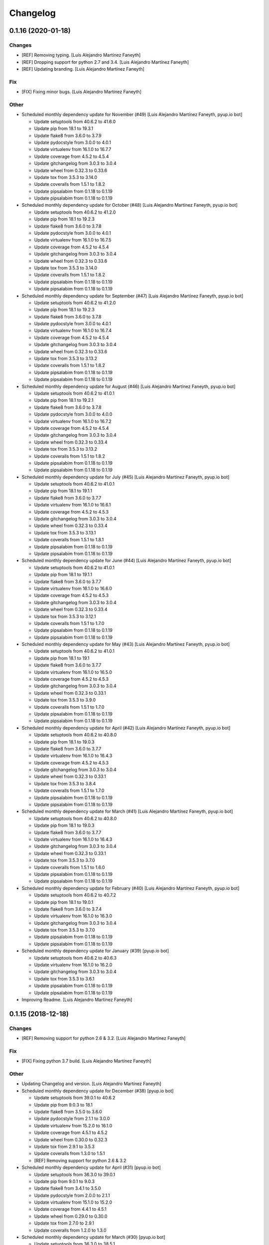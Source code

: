Changelog
=========


0.1.16 (2020-01-18)
-------------------

Changes
~~~~~~~
- [REF] Removing typing. [Luis Alejandro Martínez Faneyth]
- [REF] Dropping support for python 2.7 and 3.4. [Luis Alejandro
  Martínez Faneyth]
- [REF] Updating branding. [Luis Alejandro Martínez Faneyth]

Fix
~~~
- [FIX] Fixing minor bugs. [Luis Alejandro Martínez Faneyth]

Other
~~~~~
- Scheduled monthly dependency update for November (#49) [Luis Alejandro
  Martínez Faneyth, pyup.io bot]

  * Update setuptools from 40.6.2 to 41.6.0

  * Update pip from 18.1 to 19.3.1

  * Update flake8 from 3.6.0 to 3.7.9

  * Update pydocstyle from 3.0.0 to 4.0.1

  * Update virtualenv from 16.1.0 to 16.7.7

  * Update coverage from 4.5.2 to 4.5.4

  * Update gitchangelog from 3.0.3 to 3.0.4

  * Update wheel from 0.32.3 to 0.33.6

  * Update tox from 3.5.3 to 3.14.0

  * Update coveralls from 1.5.1 to 1.8.2

  * Update pipsalabim from 0.1.18 to 0.1.19

  * Update pipsalabim from 0.1.18 to 0.1.19

- Scheduled monthly dependency update for October (#48) [Luis Alejandro
  Martínez Faneyth, pyup.io bot]

  * Update setuptools from 40.6.2 to 41.2.0

  * Update pip from 18.1 to 19.2.3

  * Update flake8 from 3.6.0 to 3.7.8

  * Update pydocstyle from 3.0.0 to 4.0.1

  * Update virtualenv from 16.1.0 to 16.7.5

  * Update coverage from 4.5.2 to 4.5.4

  * Update gitchangelog from 3.0.3 to 3.0.4

  * Update wheel from 0.32.3 to 0.33.6

  * Update tox from 3.5.3 to 3.14.0

  * Update coveralls from 1.5.1 to 1.8.2

  * Update pipsalabim from 0.1.18 to 0.1.19

  * Update pipsalabim from 0.1.18 to 0.1.19

- Scheduled monthly dependency update for September (#47) [Luis
  Alejandro Martínez Faneyth, pyup.io bot]

  * Update setuptools from 40.6.2 to 41.2.0

  * Update pip from 18.1 to 19.2.3

  * Update flake8 from 3.6.0 to 3.7.8

  * Update pydocstyle from 3.0.0 to 4.0.1

  * Update virtualenv from 16.1.0 to 16.7.4

  * Update coverage from 4.5.2 to 4.5.4

  * Update gitchangelog from 3.0.3 to 3.0.4

  * Update wheel from 0.32.3 to 0.33.6

  * Update tox from 3.5.3 to 3.13.2

  * Update coveralls from 1.5.1 to 1.8.2

  * Update pipsalabim from 0.1.18 to 0.1.19

  * Update pipsalabim from 0.1.18 to 0.1.19

- Scheduled monthly dependency update for August (#46) [Luis Alejandro
  Martínez Faneyth, pyup.io bot]

  * Update setuptools from 40.6.2 to 41.0.1

  * Update pip from 18.1 to 19.2.1

  * Update flake8 from 3.6.0 to 3.7.8

  * Update pydocstyle from 3.0.0 to 4.0.0

  * Update virtualenv from 16.1.0 to 16.7.2

  * Update coverage from 4.5.2 to 4.5.4

  * Update gitchangelog from 3.0.3 to 3.0.4

  * Update wheel from 0.32.3 to 0.33.4

  * Update tox from 3.5.3 to 3.13.2

  * Update coveralls from 1.5.1 to 1.8.2

  * Update pipsalabim from 0.1.18 to 0.1.19

  * Update pipsalabim from 0.1.18 to 0.1.19

- Scheduled monthly dependency update for July (#45) [Luis Alejandro
  Martínez Faneyth, pyup.io bot]

  * Update setuptools from 40.6.2 to 41.0.1

  * Update pip from 18.1 to 19.1.1

  * Update flake8 from 3.6.0 to 3.7.7

  * Update virtualenv from 16.1.0 to 16.6.1

  * Update coverage from 4.5.2 to 4.5.3

  * Update gitchangelog from 3.0.3 to 3.0.4

  * Update wheel from 0.32.3 to 0.33.4

  * Update tox from 3.5.3 to 3.13.1

  * Update coveralls from 1.5.1 to 1.8.1

  * Update pipsalabim from 0.1.18 to 0.1.19

  * Update pipsalabim from 0.1.18 to 0.1.19

- Scheduled monthly dependency update for June (#44) [Luis Alejandro
  Martínez Faneyth, pyup.io bot]

  * Update setuptools from 40.6.2 to 41.0.1

  * Update pip from 18.1 to 19.1.1

  * Update flake8 from 3.6.0 to 3.7.7

  * Update virtualenv from 16.1.0 to 16.6.0

  * Update coverage from 4.5.2 to 4.5.3

  * Update gitchangelog from 3.0.3 to 3.0.4

  * Update wheel from 0.32.3 to 0.33.4

  * Update tox from 3.5.3 to 3.12.1

  * Update coveralls from 1.5.1 to 1.7.0

  * Update pipsalabim from 0.1.18 to 0.1.19

  * Update pipsalabim from 0.1.18 to 0.1.19

- Scheduled monthly dependency update for May (#43) [Luis Alejandro
  Martínez Faneyth, pyup.io bot]

  * Update setuptools from 40.6.2 to 41.0.1

  * Update pip from 18.1 to 19.1

  * Update flake8 from 3.6.0 to 3.7.7

  * Update virtualenv from 16.1.0 to 16.5.0

  * Update coverage from 4.5.2 to 4.5.3

  * Update gitchangelog from 3.0.3 to 3.0.4

  * Update wheel from 0.32.3 to 0.33.1

  * Update tox from 3.5.3 to 3.9.0

  * Update coveralls from 1.5.1 to 1.7.0

  * Update pipsalabim from 0.1.18 to 0.1.19

  * Update pipsalabim from 0.1.18 to 0.1.19

- Scheduled monthly dependency update for April (#42) [Luis Alejandro
  Martínez Faneyth, pyup.io bot]

  * Update setuptools from 40.6.2 to 40.8.0

  * Update pip from 18.1 to 19.0.3

  * Update flake8 from 3.6.0 to 3.7.7

  * Update virtualenv from 16.1.0 to 16.4.3

  * Update coverage from 4.5.2 to 4.5.3

  * Update gitchangelog from 3.0.3 to 3.0.4

  * Update wheel from 0.32.3 to 0.33.1

  * Update tox from 3.5.3 to 3.8.4

  * Update coveralls from 1.5.1 to 1.7.0

  * Update pipsalabim from 0.1.18 to 0.1.19

  * Update pipsalabim from 0.1.18 to 0.1.19

- Scheduled monthly dependency update for March (#41) [Luis Alejandro
  Martínez Faneyth, pyup.io bot]

  * Update setuptools from 40.6.2 to 40.8.0

  * Update pip from 18.1 to 19.0.3

  * Update flake8 from 3.6.0 to 3.7.7

  * Update virtualenv from 16.1.0 to 16.4.3

  * Update gitchangelog from 3.0.3 to 3.0.4

  * Update wheel from 0.32.3 to 0.33.1

  * Update tox from 3.5.3 to 3.7.0

  * Update coveralls from 1.5.1 to 1.6.0

  * Update pipsalabim from 0.1.18 to 0.1.19

  * Update pipsalabim from 0.1.18 to 0.1.19

- Scheduled monthly dependency update for February (#40) [Luis Alejandro
  Martínez Faneyth, pyup.io bot]

  * Update setuptools from 40.6.2 to 40.7.2

  * Update pip from 18.1 to 19.0.1

  * Update flake8 from 3.6.0 to 3.7.4

  * Update virtualenv from 16.1.0 to 16.3.0

  * Update gitchangelog from 3.0.3 to 3.0.4

  * Update tox from 3.5.3 to 3.7.0

  * Update pipsalabim from 0.1.18 to 0.1.19

  * Update pipsalabim from 0.1.18 to 0.1.19

- Scheduled monthly dependency update for January (#39) [pyup.io bot]

  * Update setuptools from 40.6.2 to 40.6.3

  * Update virtualenv from 16.1.0 to 16.2.0

  * Update gitchangelog from 3.0.3 to 3.0.4

  * Update tox from 3.5.3 to 3.6.1

  * Update pipsalabim from 0.1.18 to 0.1.19

  * Update pipsalabim from 0.1.18 to 0.1.19

- Improving Readme. [Luis Alejandro Martínez Faneyth]


0.1.15 (2018-12-18)
-------------------

Changes
~~~~~~~
- [REF] Removing support for python 2.6 & 3.2. [Luis Alejandro Martínez
  Faneyth]

Fix
~~~
- [FIX] Fixing python 3.7 build. [Luis Alejandro Martínez Faneyth]

Other
~~~~~
- Updating Changelog and version. [Luis Alejandro Martínez Faneyth]
- Scheduled monthly dependency update for December (#38) [pyup.io bot]

  * Update setuptools from 39.0.1 to 40.6.2

  * Update pip from 9.0.3 to 18.1

  * Update flake8 from 3.5.0 to 3.6.0

  * Update pydocstyle from 2.1.1 to 3.0.0

  * Update virtualenv from 15.2.0 to 16.1.0

  * Update coverage from 4.5.1 to 4.5.2

  * Update wheel from 0.30.0 to 0.32.3

  * Update tox from 2.9.1 to 3.5.3

  * Update coveralls from 1.3.0 to 1.5.1

  * [REF] Removing support for python 2.6 & 3.2

- Scheduled monthly dependency update for April (#31) [pyup.io bot]

  * Update setuptools from 36.3.0 to 39.0.1

  * Update pip from 9.0.1 to 9.0.3

  * Update flake8 from 3.4.1 to 3.5.0

  * Update pydocstyle from 2.0.0 to 2.1.1

  * Update virtualenv from 15.1.0 to 15.2.0

  * Update coverage from 4.4.1 to 4.5.1

  * Update wheel from 0.29.0 to 0.30.0

  * Update tox from 2.7.0 to 2.9.1

  * Update coveralls from 1.2.0 to 1.3.0

- Scheduled monthly dependency update for March (#30) [pyup.io bot]

  * Update setuptools from 36.3.0 to 38.5.1

  * Update flake8 from 3.4.1 to 3.5.0

  * Update pydocstyle from 2.0.0 to 2.1.1

  * Update coverage from 4.4.1 to 4.5.1

  * Update wheel from 0.29.0 to 0.30.0

  * Update tox from 2.7.0 to 2.9.1

- Scheduled monthly dependency update for February (#29) [pyup.io bot]

  * Update setuptools from 36.3.0 to 38.4.0

  * Update flake8 from 3.4.1 to 3.5.0

  * Update pydocstyle from 2.0.0 to 2.1.1

  * Update coverage from 4.4.1 to 4.4.2

  * Update wheel from 0.29.0 to 0.30.0

  * Update tox from 2.7.0 to 2.9.1

- Scheduled monthly dependency update for January (#28) [pyup.io bot]

  * Update setuptools from 36.3.0 to 38.2.5

  * Update flake8 from 3.4.1 to 3.5.0

  * Update pydocstyle from 2.0.0 to 2.1.1

  * Update coverage from 4.4.1 to 4.4.2

  * Update wheel from 0.29.0 to 0.30.0

  * Update tox from 2.7.0 to 2.9.1

- Scheduled monthly dependency update for December (#27) [pyup.io bot]

  * Update setuptools from 36.3.0 to 38.2.3

  * Update flake8 from 3.4.1 to 3.5.0

  * Update pydocstyle from 2.0.0 to 2.1.1

  * Update coverage from 4.4.1 to 4.4.2

  * Update wheel from 0.29.0 to 0.30.0

  * Update tox from 2.7.0 to 2.9.1

- Scheduled monthly dependency update for October (#25) [pyup.io bot]

  * Update setuptools from 36.3.0 to 36.5.0

  * Update wheel from 0.29.0 to 0.30.0

  * Update tox from 2.7.0 to 2.9.1

- Scheduled monthly dependency update for November (#26) [pyup.io bot]

  * Update setuptools from 36.3.0 to 36.6.0

  * Update flake8 from 3.4.1 to 3.5.0

  * Update pydocstyle from 2.0.0 to 2.1.1

  * Update wheel from 0.29.0 to 0.30.0

  * Update tox from 2.7.0 to 2.9.1

- Scheduled monthly dependency update for September (#24) [pyup.io bot]

  * Pin setuptools to latest version 36.3.0

  * Pin pip to latest version 9.0.1

  * Pin flake8 to latest version 3.4.1

  * Pin pydocstyle to latest version 2.0.0

  * Pin virtualenv to latest version 15.1.0

  * Pin coverage to latest version 4.4.1

  * Pin gitchangelog to latest version 3.0.3

  * Pin bumpversion to latest version 0.5.3

  * Pin wheel to latest version 0.29.0

  * Pin tox to latest version 2.7.0

  * Pin coveralls to latest version 1.2.0

  * Pin pipsalabim to latest version 0.1.15



0.1.14 (2018-04-18)
-------------------

Changes
~~~~~~~
- [REF] Changing pypi URL to pypi.org because service changed. [Luis
  Alejandro Martínez Faneyth]

Fix
~~~
- [FIX] Fixing travis build. [Luis Alejandro Martínez Faneyth]
- [FIX] Bumping pipsalabim version. [Luis Alejandro Martínez Faneyth]
- [FIX] Fixing package list parser. [Luis Alejandro Martínez Faneyth]

Other
~~~~~
- Updating Changelog and version. [Luis Alejandro Martínez Faneyth]


0.1.13 (2017-08-02)
-------------------

Changes
~~~~~~~
- [REF] Adding development tools to requirements. [Luis Alejandro
  Martínez Faneyth]
- [REF] Unpinning requirements. [Luis Alejandro Martínez Faneyth]

Fix
~~~
- [FIX] Fixing requirements parse error. [Luis Alejandro Martínez
  Faneyth]

Other
~~~~~
- Updating Changelog and version. [Luis Alejandro Martínez Faneyth]


0.1.12 (2017-08-01)
-------------------

Changes
~~~~~~~
- [REF] Updating requirements and configuring pyup. [Luis Alejandro
  Martínez Faneyth]

Other
~~~~~
- Updating Changelog and version. [Luis Alejandro Martínez Faneyth]


0.1.11 (2017-07-17)
-------------------

Changes
~~~~~~~
- [REF] Adjusting version of setuptools for python 2.6. [Luis Alejandro
  martínez Faneyth]
- [REF] Adjusting environment markers for different python versions.
  [Luis Alejandro martínez Faneyth]
- [REF] Fixing pydocstyle version. [Luis Alejandro martínez Faneyth]
- [REF] Add support for pyup. [Luis Alejandro martínez Faneyth]
- [REF] Migrating to environment markers in requirements for simpler
  management. [Luis Alejandro martínez Faneyth]
- [REF] Improving README. [Luis Alejandro martínez Faneyth]

Other
~~~~~
- Updating Changelog and version. [Luis Alejandro martínez Faneyth]


0.1.10 (2017-05-19)
-------------------

Changes
~~~~~~~
- [REF] Minor documentation changes. [Luis Alejandro Martínez Faneyth]
- [REF] Modifying parsing of URL to fix download errrors. [Luis
  Alejandro Martínez Faneyth]
- [REF] Fixing python 2.6 support. [Luis Alejandro Martínez Faneyth]

Other
~~~~~
- Updating Changelog and version. [Luis Alejandro Martínez Faneyth]


0.1.9 (2017-05-18)
------------------

Changes
~~~~~~~
- [REF] Improving memory management. [Luis Alejandro Martínez Faneyth]

Other
~~~~~
- Updating Changelog and version. [Luis Alejandro Martínez Faneyth]


0.1.8 (2017-05-18)
------------------

Changes
~~~~~~~
- [REF] Extending available memory limit to 600MB. [Luis Alejandro
  Martínez Faneyth]

Other
~~~~~
- Updating Changelog and version. [Luis Alejandro Martínez Faneyth]


0.1.7 (2017-05-18)
------------------

Changes
~~~~~~~
- [REF] Adding check to avoid running out of memory. Fixes #11. [Luis
  Alejandro Martínez Faneyth]

Fix
~~~
- [FIX] Fixing memory usage calculation. Fixes #10. [Luis Alejandro
  Martínez Faneyth]

Other
~~~~~
- Updating Changelog and version. [Luis Alejandro Martínez Faneyth]


0.1.6 (2017-05-13)
------------------

Changes
~~~~~~~
- [REF] Adding Maintainer guide and changing landscape.io for Code
  Climate. [Luis Alejandro Martínez Faneyth]
- [REF] Refactoring `pypicontents pypi` to allow the reading of .whl and
  .egg formats. [Luis Alejandro Martínez Faneyth]
- [REF] Changing location of pip cache. [Luis Alejandro Martínez
  Faneyth]
- [REF] Adding minimal test. [Luis Alejandro Martínez Faneyth]
- [REF] Only try to download a file once (closes #7). [REF] Refactoring
  pypicontents.wrapper to be better organized. [REF] Updating regexes in
  pypicontents.api.errors and pypicontents.api.stats to match new
  strings. [REF] Allowing exception logs to show in
  pypicontents.api.pypi. [REF] Removing the portion of code that removes
  directories from pip cache. Let the user remove them at will. [REF]
  Moving inspection of setup.py to pypicontents.wrapper to isolate
  better the importing of foreign modules. [Luis Alejandro Martínez
  Faneyth]
- [REF] Monkeypatching logging._levelNames for python >= 3.4 (closes
  #9). [Luis Alejandro Martínez Faneyth]

Fix
~~~
- [FIX] Fixing error strings. [REF] Refactoring functional tests. [Luis
  Alejandro Martínez Faneyth]

Other
~~~~~
- Updating Changelog and version. [Luis Alejandro Martínez Faneyth]
- Fixing python 3.2 incompatibility. Adding functional tests with
  docker. Updating module level documentation. Removing xmlrpc api
  because json api is enough. Adding support for whl and egg archive
  extensions. Removing unused code, unused functions and general
  linting. [Luis Alejandro Martínez Faneyth]


0.1.5 (2017-01-05)
------------------

Fix
~~~
- [FIX] Fixing logger behaviour in python 2.6 and adding case for
  inventory v1 in the stdlib command. [Luis Alejandro Martínez Faneyth]

Other
~~~~~
- Updating Changelog and version. [Luis Alejandro Martínez Faneyth]


0.1.4 (2017-01-05)
------------------

Fix
~~~
- [FIX] Hotfix to fix python 2.6 support. [Luis Alejandro Martínez
  Faneyth]

Other
~~~~~
- Updating Changelog and version. [Luis Alejandro Martínez Faneyth]


0.1.3 (2017-01-04)
------------------

Fix
~~~
- [FIX] Adding coding to commands to avoid encoding issues. [Luis
  Alejandro Martínez Faneyth]

Other
~~~~~
- Updating Changelog and version. [Luis Alejandro Martínez Faneyth]


0.1.2 (2017-01-04)
------------------

New
~~~
- [ADD] Adding configuration file for gitchangelog. [Luis Alejandro
  Martínez Faneyth]

Changes
~~~~~~~
- [REF] Updating year in copyright. [Luis Alejandro Martínez Faneyth]
- [REF] Adding support for python 2.6. [Luis Alejandro Martínez Faneyth]
- [REF] Removing dependency on `sphinx` (closes #6). By importing
  `fetch_inventory` from `sphinx.ext.intersphinx`, we remove the
  dependency on sphinx and will be able to modify to add compatibility
  with python 3.2. [Luis Alejandro Martínez Faneyth]
- [REF] Updating documentation. [Luis Alejandro Martínez Faneyth]
- [REF] Improving maintainer info. [Luis Alejandro Martínez Faneyth]

Fix
~~~
- [FIX] Fixing errors reported by flake8. [Luis Alejandro Martínez
  Faneyth]
- [FIX] Fixing stdlib errors (closes #5). Various errors in different
  python versions fixed. [Luis Alejandro Martínez Faneyth]
- [FIX] Removing fixed versions of python interpreters and replacing for
  dynamic discovery. [FIX] Only killing Popen if is running. [FIX]
  setupdir was misplaced. [REF] Improving documentation. [Luis Alejandro
  Martínez Faneyth]

Other
~~~~~
- Updating Changelog and version. [Luis Alejandro Martínez Faneyth]
- Updating Changelog and version. [Luis Alejandro Martínez Faneyth]
- Removing branch CI restrictions. [Luis Alejandro Martínez Faneyth]


0.1.1 (2016-12-19)
------------------

Changes
~~~~~~~
- [REF] Updating documentation. [Luis Alejandro Martínez Faneyth]

Fix
~~~
- [FIX] Removing fixed versions of python interpreters and replacing for
  dynamic discovery. [FIX] Only killing Popen if is running. [FIX]
  setupdir was misplaced. [REF] Improving documentation. [Luis Alejandro
  Martínez Faneyth]

Other
~~~~~
- Updating Changelog and version. [Luis Alejandro Martínez Faneyth]


0.1.0 (2016-12-19)
------------------

New
~~~
- [ADD] Adding project's metadata. [Luis Alejandro Martínez Faneyth]
- [ADD] .travis.yml: Configuring the generation of the json file in the
  script section. [ADD] process.py: First version of the script. [Luis
  Alejandro Martínez Faneyth]

Changes
~~~~~~~
- [REF] Improving docs. [Luis Alejandro Martínez Faneyth]
- [REF] Commiting changelog. [Luis Alejandro Martínez Faneyth]
- [REF] Improving docs. [Luis Alejandro Martínez Faneyth]
- [REF] Adding maintainer info. [Luis Alejandro Martínez Faneyth]
- [REF] Improving documentation. [REF] Refactoring commands. [Luis
  Alejandro Martínez Faneyth]
- [REF] Improving documentation. [REF] Improving commandline parser.
  [Luis Alejandro Martínez Faneyth]
- [REF] Renaming commands. [REF] Improving documentation. [Luis
  Alejandro Martínez Faneyth]
- [REF] Improving documentation. [Luis Alejandro Martínez Faneyth]
- [REF] Restrict branches to build on Travis. [Luis Alejandro Martínez
  Faneyth]
- [REF] Improving README. [Luis Alejandro Martínez Faneyth]
- [REF] Updating graphic image. [Luis Alejandro Martínez Faneyth]
- [REF] Removing unnecessary code. [Luis Alejandro Martínez Faneyth]
- [REF] Deprecating python 3.3 in favor of python 3.6. [Luis Alejandro
  Martínez Faneyth]
- [REF] Integrating script contents to .travis.yml. [Luis Alejandro
  Martínez Faneyth]
- [REF] Moving Dockerfiles to LuisAlejandro/dockerfiles. [Luis Alejandro
  Martínez Faneyth]
- [REF] Stablishing limits. [Luis Alejandro Martínez Faneyth]
- [REF] Implementing stdlib population in this branch. [Luis Alejandro
  Martínez Faneyth]
- [REF] Adding inspection functions for when the setup.py file cannot be
  executed. [REF] Adding case for when a download release is nor found,
  search in download_url. [Luis Alejandro Martínez Faneyth]
- [REF] Restricting build branches. [Luis Alejandro Martínez Faneyth]
- [REF] Changing json name to pypi. [Luis Alejandro Martínez Faneyth]
- [REF] Updating secure keys. [Luis Alejandro Martínez Faneyth]
- [REF] Passing time measuring to python process. [Luis Alejandro
  Martínez Faneyth]
- [REF] Correcting code style. [FIX] Fixing typo in README. [REF] Adding
  summary report. [Luis Alejandro Martínez Faneyth]
- [REF] Improving exceptions. [Luis Alejandro Martínez Faneyth]
- [REF] Enabling logging by file. [Luis Alejandro Martínez Faneyth]
- [REF] Refactoring to correct download url. [FIX] Fixing problem with
  variable. [REF] Adding timeout to max 40min to allow push from Travis.
  [Luis Alejandro Martínez Faneyth]
- [REF] Improving commit from Travis. [Luis Alejandro Martínez Faneyth]
- [REF] Adding more complete .gitignore. [Luis Alejandro Martínez
  Faneyth]
- [REF] Refactoring the parse of entry_points. [Luis Alejandro Martínez
  Faneyth]
- [REF] Refactoring setupargs. [ADD] Adding logs. [Luis Alejandro
  Martínez Faneyth]
- [REF] Refactoring import procedure to cover more failing packages.
  [Luis Alejandro Martínez Faneyth]
- [REF] Introducing a wrapper script to be able to execute setup with
  different python versions. [Luis Alejandro Martínez Faneyth]
- [REF] Implementing a better __import__ replacement. [Luis Alejandro
  Martínez Faneyth]
- [REF] Implementing a better module mocking. [Luis Alejandro Martínez
  Faneyth]
- [REF] Implementing a false module patch. [Luis Alejandro Martínez
  Faneyth]
- [REF] Refactoring globals overwriting. [Luis Alejandro Martínez
  Faneyth]
- [REF] Refactoring thread execution and overwriting modules through
  exec's globals. [Luis Alejandro Martínez Faneyth]
- [REF] Remove package number limit. [Luis Alejandro Martínez Faneyth]
- [REF] Implementing JSON API instead of XMLRPC because the latter
  complains about ssl stuff with too much requests. [Luis Alejandro
  Martínez Faneyth]
- [REF] General refactoring. Creating a package for better organization
  of code. [FIX] Filling pypicontents.json with preliminar data. [IMP]
  Monkey patching for setup.py is done now through globals() parameter
  of exec. [IMP] Filling README.md. [Luis Alejandro Martínez Faneyth]
- [REF] Adding methods to access each setup.py and ask him directly
  which packages provides. [Luis Alejandro Martínez Faneyth]

Fix
~~~
- [FIX] Fixing travis syntax. [Luis Alejandro Martínez Faneyth]
- [FIX] Fixing case when a json gets corrupted. [Luis Alejandro Martínez
  Faneyth]
- [FIX] Minor message change. [Luis Alejandro Martínez Faneyth]
- [FIX] Fixing commit errors. [Luis Alejandro Martínez Faneyth]
- [FIX] Fixing various errors. [Luis Alejandro Martínez Faneyth]
- [FIX] Updating auth token. [REF] Refactoring to make less calls to
  read/write on disk per package. [Luis Alejandro Martínez Faneyth]
- [FIX] Fixing Travis push to github. [Luis Alejandro Martínez Faneyth]
- [FIX] Fixing Travis syntax. [Luis Alejandro Martínez Faneyth]
- [FIX] Bypassing open function. [Luis Alejandro Martínez Faneyth]
- [FIX] Fixing unicode mess. [Luis Alejandro Martínez Faneyth]
- [FIX] StringIO input can't be str. [IMP] Catching download errors.
  [Luis Alejandro Martínez Faneyth]
- [FIX] Only fail open when en reading mode and file doesn't exist.
  [Luis Alejandro Martínez Faneyth]
- [FIX] Improving method to remove comments and docstrings. [Luis
  Alejandro Martínez Faneyth]
- [FIX] pypicontents/utils.py: Removing multiline comments from original
  setup.py too. [Luis Alejandro Martínez Faneyth]
- [FIX] Escaping URLs because someone uploaded a package file with
  spcaes in its name. One see things in this life ... [Luis Alejandro
  Martínez Faneyth]
- [FIX] Catch SSL error on XMLRPC API. [Luis Alejandro Martínez Faneyth]
- [FIX] Fixing typos, dah. [Luis Alejandro Martínez Faneyth]
- [FIX] Catching post cleaning exceptions. [Luis Alejandro Martínez
  Faneyth]
- [FIX] Moving monkeypatchs into the loop because these fuckers can
  override my monkepatching. Seriously, dudes. [Luis Alejandro Martínez
  Faneyth]
- [FIX] Catching exit be cause i don't want you to. [Luis Alejandro
  Martínez Faneyth]
- [FIX] Adding condition for when packages is an empty list. [Luis
  Alejandro Martínez Faneyth]
- [FIX] Fixing parameter order. [Luis Alejandro Martínez Faneyth]
- [FIX] Fixing pygrep function, which wasn't what i wanted. [Luis
  Alejandro Martínez Faneyth]
- [FIX] Fixing typo. [Luis Alejandro Martínez Faneyth]
- [FIX] Adding method to find correct setup.py if not present where it
  should be. [Luis Alejandro Martínez Faneyth]
- [FIX] Add try-except to handle erroneous setup.py (shame). [Luis
  Alejandro Martínez Faneyth]
- [FIX] Adding package path to sys.path in case someone imports itself
  on setup.py. [Luis Alejandro Martínez Faneyth]
- [FIX] Changing cache dir so that we can tak advantage from Travis's
  cache. [Luis Alejandro Martínez Faneyth]
- [FIX] Fixing typo. [Luis Alejandro Martínez Faneyth]
- [FIX] Fin tunning travis file for pushing to GH. [Luis Alejandro
  Martínez Faneyth]

Other
~~~~~
- Importing PyPIrazzi source code. [Luis Alejandro Martínez Faneyth]
- Simplifying dockerfiles. [Luis Alejandro Martínez Faneyth]
- Including dockerfiles. Moving scripts to separate package: pypirazzi.
  [Luis Alejandro Martínez Faneyth]
- Fixing logger and scripts. [Luis Alejandro Martínez Faneyth]
- General improvements. [Luis Alejandro Martínez Faneyth]
- Fixing minor bug. [Luis Alejandro Martínez Faneyth]
- Fixing some errored packages. [Luis Alejandro Martínez Faneyth]
- Improving Readme. [Luis Alejandro Martínez Faneyth]
- [IMP] Implementing theard stop. [Luis Alejandro Martínez Faneyth]
- [IMP] Disabling location of setup.py. [Luis Alejandro Martínez
  Faneyth]
- [IMP] Configuring a logger for output messages. [IMP] Adding Python 3+
  compatibility. [IMP] Dividing package parsing by letter to take
  advantage of travis parallel jobs. [FIX] Leaving package archive for
  travis to cache. [FIX] Correcting duplicate logger issue. [IMP]
  Handling KeyboardInterruption and timeouts. [IMP] Fixing logging.
  [Luis Alejandro Martínez Faneyth]
- [IMP] Changing back multiprocessing to threading. [Luis Alejandro
  Martínez Faneyth]
- [IMP] Configuring thread to stop after 20s if the setup hasn't
  finished. [Luis Alejandro Martínez Faneyth]
- [IMP] Adding more modules to fake. [Luis Alejandro Martínez Faneyth]
- [IMP] Adding more modules to fake. [Luis Alejandro Martínez Faneyth]
- [IMP] Improving the creation of missing file. [Luis Alejandro Martínez
  Faneyth]
- [IMP] Improve the handling of IOError. [Luis Alejandro Martínez
  Faneyth]
- [IMP] Improving module logic. [Luis Alejandro Martínez Faneyth]
- [IMP] Improving function to remove comments and docstrings. [Luis
  Alejandro Martínez Faneyth]
- [IMP] Write to disk in every package and not at the end. [Luis
  Alejandro Martínez Faneyth]
- [IMP] README.md: Improving use cases and description. [IMP]
  pypicontents/utils.py: Implementing threading. [IMP]
  pypicontents/patches.py: improving excecution of setup.py. [Luis
  Alejandro Martínez Faneyth]
- Updating $GHTOKEN on .travis.yml [FIX] If we find an unsupported
  archive type, continue and do not break. [Luis Alejandro Martínez
  Faneyth]
- [IMP] Improving try-except on setup.py execution. [ADD] Moving
  functions to separate script. [Luis Alejandro Martínez Faneyth]
- Initial commit. [Luis Alejandro Martínez Faneyth]


